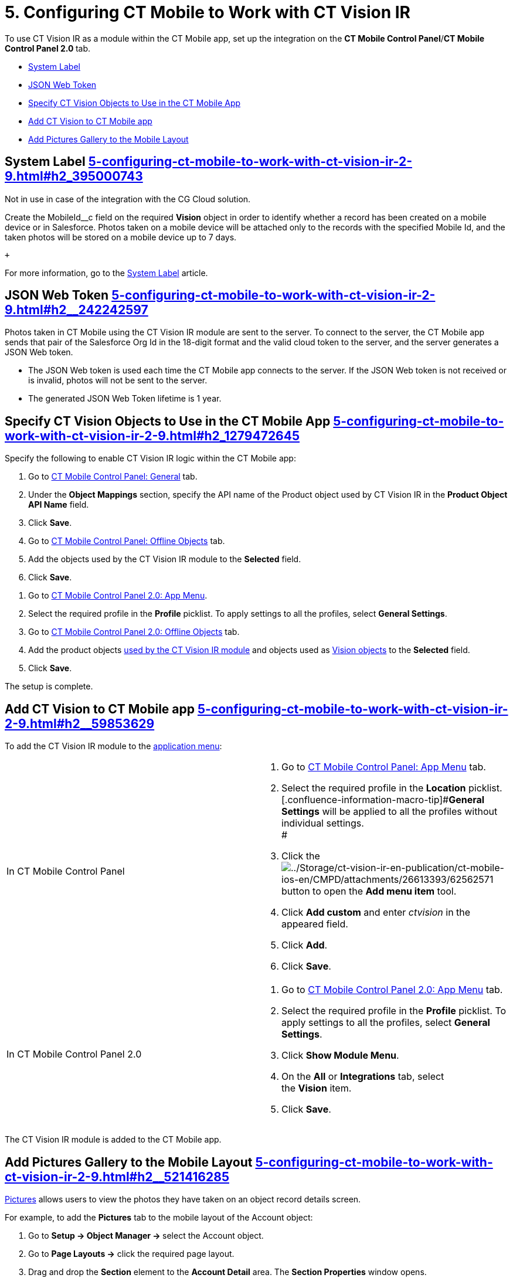 = 5. Configuring CT Mobile to Work with CT Vision IR 

To use CT Vision IR as a module within the CT Mobile app, set up the
integration on the *CT Mobile Control Panel*/**CT Mobile Control Panel
2.0 **tab.

* link:5-configuring-ct-mobile-to-work-with-ct-vision-ir-2-9.html#h2_395000743[System
Label]
* link:5-configuring-ct-mobile-to-work-with-ct-vision-ir-2-9.html#h2__242242597[JSON
Web Token]
* link:5-configuring-ct-mobile-to-work-with-ct-vision-ir-2-9.html#h2_1279472645[Specify
CT Vision Objects to Use in the CT Mobile App]
* link:5-configuring-ct-mobile-to-work-with-ct-vision-ir-2-9.html#h2__59853629[Add
CT Vision to CT Mobile app]
* link:5-configuring-ct-mobile-to-work-with-ct-vision-ir-2-9.html#h2__521416285[Add
Pictures Gallery to the Mobile Layout]

[[h2_395000743]]
== System Label link:5-configuring-ct-mobile-to-work-with-ct-vision-ir-2-9.html#h2_395000743[]

Not in use in case of the integration with the CG Cloud solution.

Create the [.apiobject]#MobileId__c# field on the required
*Vision* object in order to identify whether a record has been created
on a mobile device or in Salesforce. Photos taken on a mobile device
will be attached only to the records with the specified Mobile Id, and
the taken photos will be stored on a mobile device up to 7 days.

 +

For more information, go to
the https://help.customertimes.com/articles/ct-mobile-ios-en/system-label[System
Label] article.

[[h2__242242597]]
== JSON Web Token link:5-configuring-ct-mobile-to-work-with-ct-vision-ir-2-9.html#h2__242242597[]

Photos taken in CT Mobile using the CT Vision IR module are sent to the
server. To connect to the server, the CT Mobile app sends that pair of
the Salesforce Org Id in the 18-digit format and the valid cloud token
to the server, and the server generates a JSON Web token.

* The JSON Web token is used each time the CT Mobile app connects to the
server. If the JSON Web token is not received or is invalid, photos will
not be sent to the server.
* The generated JSON Web Token lifetime is 1 year.

[[h2_1279472645]]
== Specify CT Vision Objects to Use in the CT Mobile App link:5-configuring-ct-mobile-to-work-with-ct-vision-ir-2-9.html#h2_1279472645[]

Specify the following to enable CT Vision IR logic within the CT Mobile
app:

[tabs]
====
[In CT Mobile Control Panel a]
--
. Go
to https://help.customertimes.com/articles/ct-mobile-ios-en/ct-mobile-control-panel-general[CT
Mobile Control Panel: General] tab.
. Under the *Object Mappings* section, specify the API name of
the [.object]#Product# object used by CT Vision IR in the *Product
Object API Name* field.
. Click *Save*.
. Go
to https://help.customertimes.com/articles/ct-mobile-ios-en/ct-mobile-control-panel-offline-objects[CT
Mobile Control Panel: Offline Objects] tab.
. Add the objects used by the CT Vision IR module to
the *Selected* field.
. Click *Save*.
--
[In CT Mobile Control Panel 2.0 a]
--
. Go
to https://help.customertimes.com/smart/project-ct-mobile-en/ct-mobile-control-panel-app-menu-new[CT
Mobile Control Panel 2.0: App Menu].
. Select the required profile in the *Profile* picklist. To apply
settings to all the profiles, select *General Settings*. +
. Go
to https://help.customertimes.com/smart/project-ct-mobile-en/ct-mobile-control-panel-offline-objects-new[CT
Mobile Control Panel 2.0: Offline Objects] tab.
. Add the product objects
link:3-specifying-product-objects-and-fields-2-9.html[used by the CT
Vision IR module] and objects used as
link:vision-object-field-reference-ir-2-9.html[Vision objects] to
the *Selected* field.
. Click *Save*. 
--
====

The setup is complete.

[[h2__59853629]]
== Add CT Vision to CT Mobile app link:5-configuring-ct-mobile-to-work-with-ct-vision-ir-2-9.html#h2__59853629[]

To add the CT Vision IR module to the
https://help.customertimes.com/articles/ct-mobile-ios-en/app-menu[application
menu]:

[width="100%",cols="50%,50%",]
|===
a|
In CT Mobile Control Panel +

a|
. Go to
https://help.customertimes.com/articles/ct-mobile-ios-en/ct-mobile-control-panel-app-menu[CT
Mobile Control Panel: App Menu] tab.
. Select the required profile in the *Location* picklist. +
[.confluence-information-macro-tip]#*General Settings* will be applied
to all the profiles without individual settings. +
#
. Click
the image:../Storage/ct-vision-ir-en-publication/ct-mobile-ios-en/CMPD/attachments/26613393/62562571.png[../Storage/ct-vision-ir-en-publication/ct-mobile-ios-en/CMPD/attachments/26613393/62562571]
button to open the *Add menu item* tool.
. Click *Add custom* and enter _ctvision_ in the appeared field.
. Click *Add*.
. Click *Save*. +

a|
In CT Mobile Control Panel 2.0 +

a|
. Go
to https://help.customertimes.com/smart/project-ct-mobile-en/ct-mobile-control-panel-app-menu-new[CT
Mobile Control Panel 2.0: App Menu] tab.
. Select the required profile in the *Profile* picklist. To apply
settings to all the profiles, select *General Settings*.
. Click *Show Module Menu*.
. On the *All* or *Integrations* tab, select the *Vision* item.
. Click *Save*.

|===

The CT Vision IR module is added to the CT Mobile app.

[[h2__521416285]]
== Add Pictures Gallery to the Mobile Layout link:5-configuring-ct-mobile-to-work-with-ct-vision-ir-2-9.html#h2__521416285[]

link:working-with-ct-vision-ir-in-the-ct-mobile-app-2-9.html#h2_566778463[Pictures] allows
users to view the photos they have taken on an object record details
screen.

For example, to add the *Pictures* tab to the mobile layout of
the [.object]#Account# object:

. Go to **Setup → Object Manager → **select
the [.object]#Account# object.
. Go to *Page Layouts →* click the required page layout.
. Drag and drop the *Section* element to the *Account Detail* area.
The *Section Properties* window opens.
.. Type in _PICTURES_ in the *Section Name* field, and select the
1-Column layout.
.. Click *OK*.
. Drag and drop the *Blank Space* element below the *Pictures* element.
. Click *Save*.

The setup is complete.
